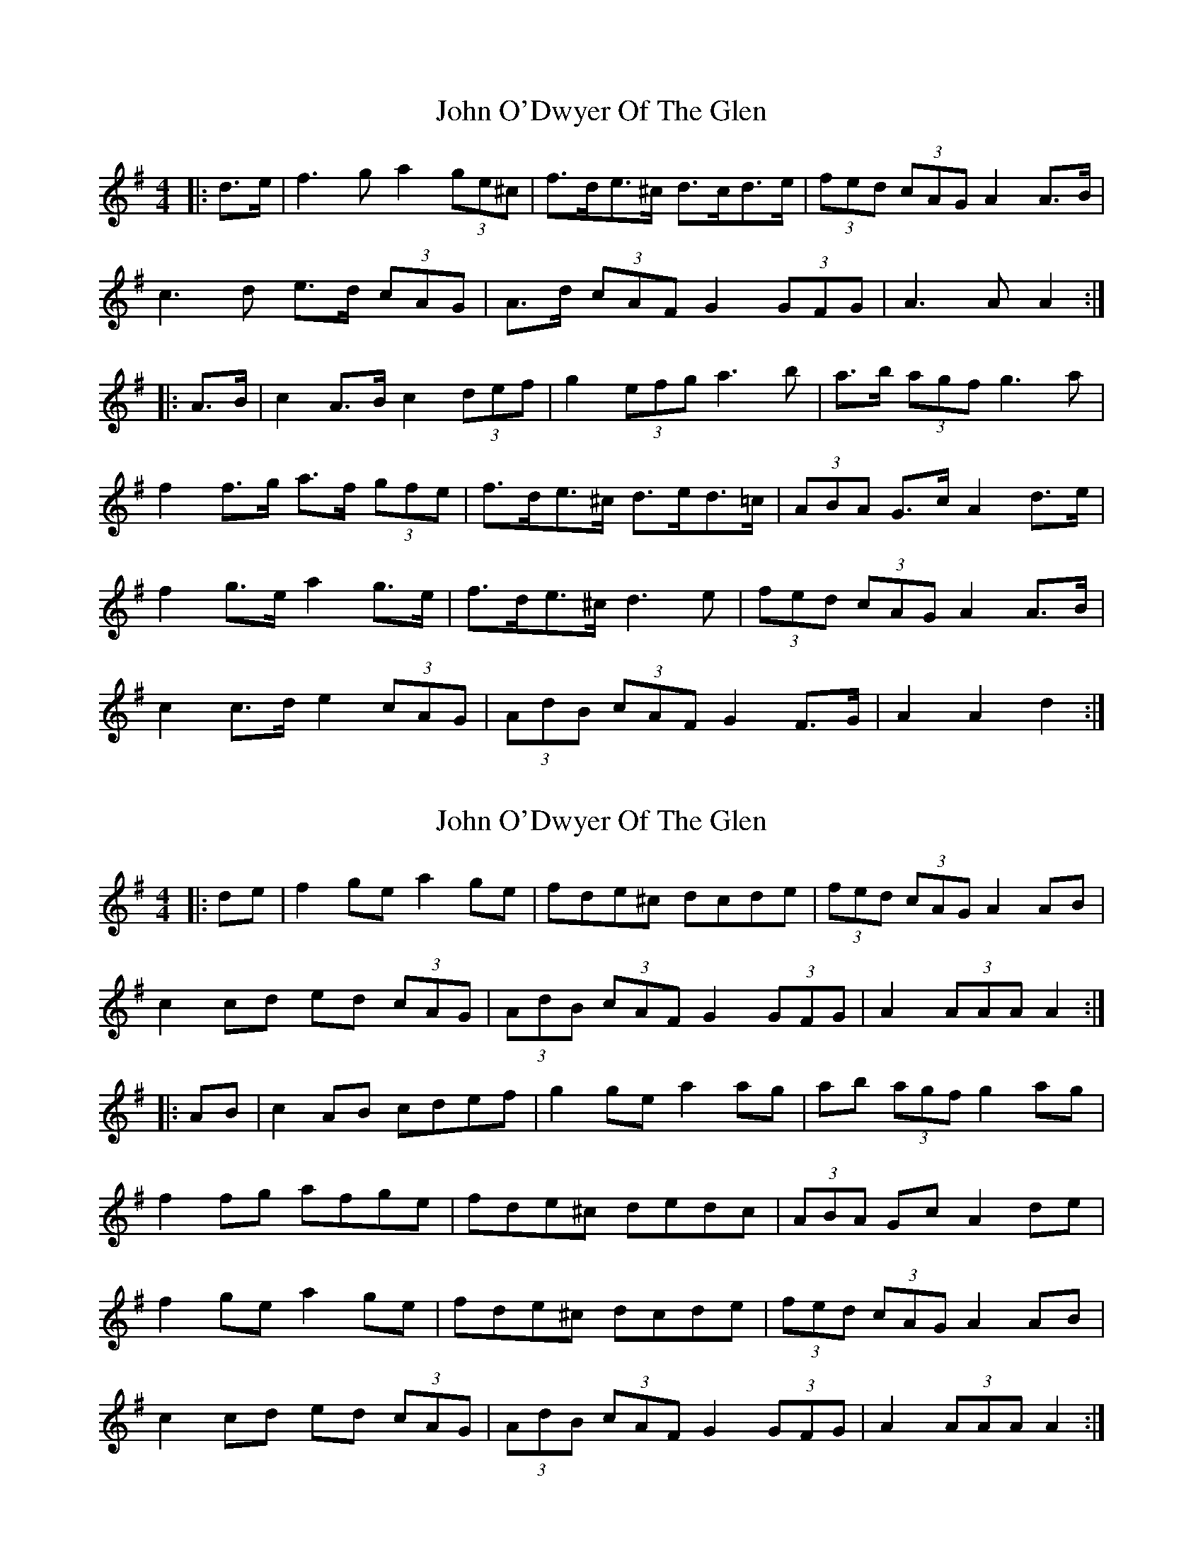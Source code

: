 X: 1
T: John O'Dwyer Of The Glen
Z: ceolachan
S: https://thesession.org/tunes/6554#setting6554
R: hornpipe
M: 4/4
L: 1/8
K: Ador
|: d>e |f3 g a2 (3ge^c | f>de>^c d>cd>e | (3fed (3cAG A2 A>B |
c3 d e>d (3cAG | A>d (3cAF G2 (3GFG | A3 A A2 :|
|: A>B |c2 A>B c2 (3def | g2 (3efg a3 b | a>b (3agf g3 a |
f2 f>g a>f (3gfe | f>de>^c d>ed>=c | (3ABA G>c A2 d>e |
f2 g>e a2 g>e | f>de>^c d3 e | (3fed (3cAG A2 A>B |
c2 c>d e2 (3cAG | (3AdB (3cAF G2 F>G | A2 A2 d2 :|
X: 2
T: John O'Dwyer Of The Glen
Z: ceolachan
S: https://thesession.org/tunes/6554#setting18242
R: hornpipe
M: 4/4
L: 1/8
K: Ador
|: de |f2 ge a2 ge | fde^c dcde | (3fed (3cAG A2 AB |
c2 cd ed (3cAG | (3AdB (3cAF G2 (3GFG | A2 (3AAA A2 :|
|: AB |c2 AB cdef | g2 ge a2 ag | ab (3agf g2 ag |
f2 fg afge | fde^c dedc | (3ABA Gc A2 de |
f2 ge a2 ge | fde^c dcde | (3fed (3cAG A2 AB |
c2 cd ed (3cAG | (3AdB (3cAF G2 (3GFG | A2 (3AAA A2 :|
X: 3
T: John O'Dwyer Of The Glen
Z: ceolachan
S: https://thesession.org/tunes/6554#setting18243
R: hornpipe
M: 4/4
L: 1/8
K: Ador
"variations"
|: de |f2 ~g2 abag | fd (3ed^c dcde | fd (3cAG A2 AB |
cBcd ed (3cAG | Ad (3cAF G2 (3GFG | A2 AG A2 :|
|: AB |cBAB cdef | g2 (3gfg a2 ag | ab (3agf g2 ag |
fefg abag | (3fed e^c dcde | fd (3cAG A2 de |
f2 ~g2 abag | fd (3ed^c dcde | fd (3cAG A2 AB |
cBcd ed (3cAG | Ad (3cAF G2 (3GFG | A2 (3AGA A2 :|
X: 4
T: John O'Dwyer Of The Glen
Z: ceolachan
S: https://thesession.org/tunes/6554#setting18244
R: hornpipe
M: 4/4
L: 1/8
K: Amix
|: (de) |f(efg) aba(g | f)gec d(cde) | fde(d cB)AB |
c(Bcd) edc(e | dc)A(F G2) GB | A2 A2 A2 :|
|: (AB) |cBA(B cd)e(f | g2) fg a2 (ag) | aba(g f2) ed |
f(efg) aba(g | fg)ec d(edc) | A2 A2 A2 (de) |
f(efg) aba(g | fg)ec d(edc) | ABA(G A2) AB |
c(Bcd) edc(e | dc)A(F G2) GB | A2 A2 A2 :|
X: 5
T: John O'Dwyer Of The Glen
Z: AngusF
S: https://thesession.org/tunes/6554#setting18245
R: hornpipe
M: 4/4
L: 1/8
K: Dmaj
|:ed |cAAG ~A2 (3ABc |dcAF ~G2 (3Bcd| edce dcAG| ~A2 AG ~A2 de|fdfg ~e2 fe|~d2 cdef ge|agec dedc |~A2 AG ~A2:|:ef|~g2 gagf ed|eg ~g2 gfed|eaag ~a2 ag|eaag ~a2 ag|~f2 fd ~e2 ec|~d2 dc defg|aged cAGE|1~A2 AG ~A2:|2~A2 AG ~A3||
X: 6
T: John O'Dwyer Of The Glen
Z: ceolachan
S: https://thesession.org/tunes/6554#setting18246
R: hornpipe
M: 4/4
L: 1/8
K: Ador
|: d>e |f>ef>g a>ba>g | f>ge>^c d>cd>e | f>de>d c>BA>B |
c>Bc>d e>dc>e | d>cA>F G2 G>B | A2 A2 A2 :|
|: A>B |c>BA>B c>de>f | g2 f>g a2 a>g | a>ba>g f2 e>d |
f>ef>g a>ba>g | f>ge>^c d>ed>=c | A2 A2 A2 d>e |
f2 f>g a2 a>g | f>ge>^c d2 d>=c | A>BA>G A2 A>B |
c2 c>d e2 ^c>e | d2 (3cAF G2 G>B | A2 (3AAA A2 :|
